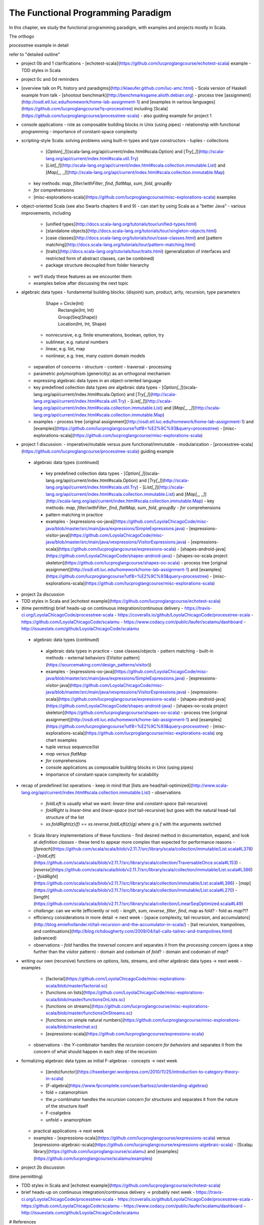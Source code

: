 The Functional Programming Paradigm
-----------------------------------

In this chapter, we study the functional programming paradigm, with examples and projects mostly in Scala.

The orthogo

processtree example in detail

refer to "detailed outline"





- project 0b and 1 clarifications 
  - [echotest-scala](https://github.com/lucproglangcourse/echotest-scala) example
  - TDD styles in Scala
- project 0c and 0d reminders
- [overview talk on PL history and paradigms](http://klaeufer.github.com/luc-amc.html)
  - Scala version of Haskell example from talk
  - [shootout benchmark](http://benchmarksgame.alioth.debian.org)
  - process tree [assignment](http://osdi.etl.luc.edu/homework/home-lab-assignment-1) and [examples in various languages](https://github.com/lucproglangcourse?q=processtree) including [Scala](https://github.com/lucproglangcourse/processtree-scala) - also guiding example for project 1
- console applications
  - role as composable building blocks in Unix (using pipes)
  - relationship with functional programming
  - importance of constant-space complexity
- scripting-style Scala: solving problems using built-in types and type constructors
  - tuples
  - collections
    - [`Option[_]`](scala-lang.org/api/current/index.html#scala.Option) and [`Try[_]`](http://scala-lang.org/api/current/index.html#scala.util.Try)
    - [`List[_]`](http://scala-lang.org/api/current/index.html#scala.collection.immutable.List) and [`Map[_, _]`](http://scala-lang.org/api/current/index.html#scala.collection.immutable.Map)
  - key methods: `map`, `filter`/`withFilter`, `find`, `flatMap`, `sum`, `fold`, `groupBy`
  - `for` comprehensions
  - [misc-explorations-scala](https://github.com/lucproglangcourse/misc-explorations-scala) examples


- object-oriented Scala (see also Swarts chapters 8 and 9)
  - can start by using Scala as a "better Java"
  - various improvements, including
    - [unified types](http://docs.scala-lang.org/tutorials/tour/unified-types.html)
    - [standalone objects](http://docs.scala-lang.org/tutorials/tour/singleton-objects.html)
    - [case classes](http://docs.scala-lang.org/tutorials/tour/case-classes.html) and [pattern matching](http://docs.scala-lang.org/tutorials/tour/pattern-matching.html)
    - [traits](http://docs.scala-lang.org/tutorials/tour/traits.html) (generalization of interfaces and restricted form of abstract classes, can be combined)
    - package structure decoupled from folder hierarchy
  - we'll study these features as we encounter them
  - examples below after discussing the next topic
- algebraic data types
  - fundamental building blocks: (disjoint) sum, product, arity, recursion, type parameters

        Shape = Circle(Int)
              | Rectangle(Int, Int)
              | Group(Seq(Shape))
              | Location(Int, Int, Shape)

    - nonrecursive, e.g. finite enumerations, boolean, option, try
    - sublinear, e.g. natural numbers
    - linear, e.g. list, map
    - nonlinear, e.g. tree, many custom domain models
  - separation of concerns
    - structure
    - content
    - traversal
    - processing
  - parametric polymorphism (genericitiy) as an orthogonal mechanism
  - expressing algebraic data types in an object-oriented language
  - key predefined collection data types *are* algebraic data types 
    - [`Option[_]`](scala-lang.org/api/current/index.html#scala.Option) and [`Try[_]`](http://scala-lang.org/api/current/index.html#scala.util.Try)
    - [`List[_]`](http://scala-lang.org/api/current/index.html#scala.collection.immutable.List) and [`Map[_, _]`](http://scala-lang.org/api/current/index.html#scala.collection.immutable.Map)
  - examples
    - process tree [original assignment](http://osdi.etl.luc.edu/homework/home-lab-assignment-1) and [examples](https://github.com/lucproglangcourse?utf8=%E2%9C%93&query=processtree)
    - [misc-explorations-scala](https://github.com/lucproglangcourse/misc-explorations-scala)
- project 1 discussion: 
  - imperative/mutable versus pure functional/immutable
  - modularization 
  - [processtree-scala](https://github.com/lucproglangcourse/processtree-scala) guiding example


 - algebraic data types (continued)
  - key predefined collection data types
    - [`Option[\_]`](scala-lang.org/api/current/index.html#scala.Option) and [`Try[_]`](http://scala-lang.org/api/current/index.html#scala.util.Try)
    - [`List[\_]`](http://scala-lang.org/api/current/index.html#scala.collection.immutable.List) and [`Map[\_, \_]`](http://scala-lang.org/api/current/index.html#scala.collection.immutable.Map)
    - key methods: `map`, `filter`/`withFilter`, `find`, `flatMap`, `sum`, `fold`, `groupBy`
    - `for` comprehensions
  - pattern matching in practice
  - examples
    - [expressions-oo-java](https://github.com/LoyolaChicagoCode/misc-java/blob/master/src/main/java/expressions/SimpleExpressions.java)
    - [expressions-visitor-java](https://github.com/LoyolaChicagoCode/misc-java/blob/master/src/main/java/vexpressions/VisitorExpressions.java)
    - [expressions-scala](https://github.com/lucproglangcourse/expressions-scala)
    - [shapes-android-java](https://github.com/LoyolaChicagoCode/shapes-android-java)
    - [shapes-oo-scala project skeleton](https://github.com/lucproglangcourse/shapes-oo-scala)
    - process tree [original assignment](http://osdi.etl.luc.edu/homework/home-lab-assignment-1) and [examples](https://github.com/lucproglangcourse?utf8=%E2%9C%93&query=processtree)
    - [misc-explorations-scala](https://github.com/lucproglangcourse/misc-explorations-scala)
- project 2a discussion
- TDD styles in Scala and [echotest example](https://github.com/lucproglangcourse/echotest-scala) 

- (time permitting) brief heads-up on continuous integration/continuous delivery
  - https://travis-ci.org/LoyolaChicagoCode/processtree-scala
  - https://coveralls.io/github/LoyolaChicagoCode/processtree-scala
  - https://github.com/LoyolaChicagoCode/scalamu
  - https://www.codacy.com/public/laufer/scalamu/dashboard
  - http://issuestats.com/github/LoyolaChicagoCode/scalamu



 - algebraic data types (continued)
  - algebraic data types in practice
    - case classes/objects
    - pattern matching
    - built-in methods
    - external behaviors ([Visitor pattern](https://sourcemaking.com/design_patterns/visitor))
  - examples
    - [expressions-oo-java](https://github.com/LoyolaChicagoCode/misc-java/blob/master/src/main/java/expressions/SimpleExpressions.java)
    - [expressions-visitor-java](https://github.com/LoyolaChicagoCode/misc-java/blob/master/src/main/java/vexpressions/VisitorExpressions.java)
    - [expressions-scala](https://github.com/lucproglangcourse/expressions-scala)
    - [shapes-android-java](https://github.com/LoyolaChicagoCode/shapes-android-java)
    - [shapes-oo-scala project skeleton](https://github.com/lucproglangcourse/shapes-oo-scala)
    - process tree [original assignment](http://osdi.etl.luc.edu/homework/home-lab-assignment-1) and [examples](https://github.com/lucproglangcourse?utf8=%E2%9C%93&query=processtree)
    - [misc-explorations-scala](https://github.com/lucproglangcourse/misc-explorations-scala) org chart examples


  - tuple versus sequence/list
  - `map` versus `flatMap`
  - `for` comprehensions
  - console applications as composable building blocks in Unix (using pipes)
  - importance of constant-space complexity for scalability

- recap of predefined list operations
  - keep in mind that [lists are head/tail-optimized](http://www.scala-lang.org/api/current/index.html#scala.collection.immutable.List)
  - observations
    - `foldLeft` is usually what we want: *linear-time* and *constant-space* (tail-recursive)
    - `foldRight` is *linear-time* and *linear-space* (*not* tail-recursive) but goes with the natural head-tail structure of the list
    - `xs.foldRight(z)(f) == xs.reverse.foldLeft(z)(g)` where `g` is `f` with the arguments switched
  - Scala library implementations of these functions 
    - find desired method in documentation, expand, and look at *definition classes*
    - these tend to appear more complex than expected for performance reasons
    - [`foreach`](https://github.com/scala/scala/blob/v2.11.7/src/library/scala/collection/immutable/List.scala#L378)
    - [`foldLeft`](https://github.com/scala/scala/blob/v2.11.7/src/library/scala/collection/TraversableOnce.scala#L153)
    - [`reverse`](https://github.com/scala/scala/blob/v2.11.7/src/library/scala/collection/immutable/List.scala#L386)
    - [`foldRight`](https://github.com/scala/scala/blob/v2.11.7/src/library/scala/collection/immutable/List.scala#L396)
    - [`map`](https://github.com/scala/scala/blob/v2.11.7/src/library/scala/collection/immutable/List.scala#L270)
    - [`length`](https://github.com/scala/scala/blob/v2.11.7/src/library/scala/collection/LinearSeqOptimized.scala#L49)
  - *challenge*: can we write (efficiently or not)
    - `length`, `sum`, `reverse`, `filter`, `find`, `map` as fold?
    - fold as `map`?!?
  - efficiency considerations in more detail -> next week
    - [space complexity, tail recursion, and accumulators](http://blog.emielhollander.nl/tail-recursion-and-the-accumulator-in-scala/)
    - [tail recursion, trampolines, and continuations](http://blog.richdougherty.com/2009/04/tail-calls-tailrec-and-trampolines.html) (advanced) 
  - observations
    - *fold* handles the *traversal* concern and separates it from the *processing* concern (goes a step further than the visitor pattern)
    - domain and codomain of *fold*?
    - domain and codomain of *map*?

- writing our own (recursive) functions on options, lists, streams, and other algebraic data types -> next week
  - examples
    - [factorial](https://github.com/LoyolaChicagoCode/misc-explorations-scala/blob/master/factorial.sc)
    - [functions on lists](https://github.com/LoyolaChicagoCode/misc-explorations-scala/blob/master/functionsOnLists.sc)
    - [functions on streams](https://github.com/lucproglangcourse/misc-explorations-scala/blob/master/functionsOnStreams.sc)
    - [functions on simple natural numbers](https://github.com/lucproglangcourse/misc-explorations-scala/blob/master/nat.sc)
    - [expressions-scala](https://github.com/lucproglangcourse/expressions-scala)
  - observations
    - the `Y`-combinator handles the *recursion* concern *for behaviors* and separates it from the concern of what should happen in each step of the recursion

- formalizing algebraic data types as initial F-algebras
  - concepts -> next week
    - [(endo)functor](https://hseeberger.wordpress.com/2010/11/25/introduction-to-category-theory-in-scala)
    - [F-algebra](https://www.fpcomplete.com/user/bartosz/understanding-algebras)
    - fold = catamorphism
    - the `µ`-combinator handles the *recursion* concern *for structures* and separates it from the nature of the structure itself
    - F-coalgebra
    - unfold = anamorphism
  - practical applications -> next week
  - examples
    - [expressions-scala](https://github.com/lucproglangcourse/expressions-scala) versus [expressions-algebraic-scala](https://github.com/lucproglangcourse/expressions-algebraic-scala)
    - [Scalaµ library](https://github.com/lucproglangcourse/scalamu) and [examples](https://github.com/lucproglangcourse/scalamu/examples)

- project 2b discussion

(time permitting) 

- TDD styles in Scala and [echotest example](https://github.com/lucproglangcourse/echotest-scala) 
- brief heads-up on continuous integration/continuous delivery -> probably next week
  - https://travis-ci.org/LoyolaChicagoCode/processtree-scala
  - https://coveralls.io/github/LoyolaChicagoCode/processtree-scala
  - https://github.com/LoyolaChicagoCode/scalamu
  - https://www.codacy.com/public/laufer/scalamu/dashboard
  - http://issuestats.com/github/LoyolaChicagoCode/scalamu

# References

- [Understanding F-Algebras](https://www.fpcomplete.com/user/bartosz/understanding-algebras)
- [Gibbons](https://www.cs.ox.ac.uk/jeremy.gibbons/publications/origami.pdf) (advanced)
- [Oliveira & Cook](http://www.cs.utexas.edu/~wcook/Drafts/2012/ecoop2012.pdf) (advanced)



  
- efficiency considerations for predefined list operations in more detail
  - [space complexity, tail recursion, and accumulators](http://blog.emielhollander.nl/tail-recursion-and-the-accumulator-in-scala/)
  - [tail recursion, trampolines, and continuations](http://blog.richdougherty.com/2009/04/tail-calls-tailrec-and-trampolines.html) (advanced) 

- writing our own (recursive) functions on options, lists, streams, and other algebraic data types
  - examples
    - [factorial](https://github.com/LoyolaChicagoCode/misc-explorations-scala/blob/master/factorial.sc)
    - [functions on lists](https://github.com/LoyolaChicagoCode/misc-explorations-scala/blob/master/functionsOnLists.sc)
    - [functions on streams](https://github.com/lucproglangcourse/misc-explorations-scala/blob/master/functionsOnStreams.sc)
    - [functions on simple natural numbers](https://github.com/lucproglangcourse/misc-explorations-scala/blob/master/nat.sc)
    - [expressions-scala](https://github.com/lucproglangcourse/expressions-scala)
  - observations
    - the `Y`-combinator handles the *recursion* concern *for behaviors* and separates it from the concern of what should happen in each step of the recursion

- formalizing algebraic data types as initial F-algebras
  - concepts
    - [(endo)functor](https://hseeberger.wordpress.com/2010/11/25/introduction-to-category-theory-in-scala): type constructor that satisfies *identity* and *composition* laws
    - the `µ`-combinator handles the *recursion* concern *for structures* and separates it from the nature of the structure itself
    - fold = catamorphism `cata` for breaking down a data structure to a result value
    - [F-algebra](https://www.fpcomplete.com/user/bartosz/understanding-algebras): argument to fold, has functor `F` and carrier object (= result type of the fold)
    - `unfold` = anamorphism for building up a data structure
    - F-coalgebra: argument to unfold (generator), also has functor `F` and carrier object (= type of seed and generated values wrapped in functor)
  - practical applications
  - examples
    - [expressions-scala](https://github.com/lucproglangcourse/expressions-scala) versus [expressions-algebraic-scala](https://github.com/lucproglangcourse/expressions-algebraic-scala)
    - [Scalaµ library](https://github.com/lucproglangcourse/scalamu) and [examples](https://github.com/lucproglangcourse/scalamu/examples)

- [project 2b](https://trello.com/c/EihkYkGP/59-project-2b) clinic
- project 3a overview
- 16:30-16:45 student presentation on C++
- 16:45-17:15 presentation by alumna and part-time faculty member María Sáenz

(time permitting) 

- TDD styles in Scala and [echotest example](https://github.com/lucproglangcourse/echotest-scala) 
- brief heads-up on continuous integration/continuous delivery -> probably next week
  - https://travis-ci.org/LoyolaChicagoCode/processtree-scala
  - https://coveralls.io/github/LoyolaChicagoCode/processtree-scala
  - https://github.com/LoyolaChicagoCode/scalamu
  - https://www.codacy.com/public/laufer/scalamu/dashboard
  - http://issuestats.com/github/LoyolaChicagoCode/scalamu



- recap: formalizing algebraic data types as initial F-algebras
  - concepts
    - [(endo)functor](https://hseeberger.wordpress.com/2010/11/25/introduction-to-category-theory-in-scala): type constructor that satisfies *identity* and *composition* laws
    - the `µ`-combinator handles the *recursion* concern *for structures* and separates it from the nature of the structure itself
    - fold = catamorphism `cata` for breaking down a data structure to a result value
    - [F-algebra](https://www.fpcomplete.com/user/bartosz/understanding-algebras): argument to fold, has functor `F` and carrier object (= result type of the fold)
    - `unfold` = anamorphism for building up a data structure
    - F-coalgebra: argument to unfold (generator), also has functor `F` and carrier object (= type of seed and generated values wrapped in functor)
  - practical applications
  - examples
    - [expressions-scala](https://github.com/lucproglangcourse/expressions-scala) versus [expressions-algebraic-scala](https://github.com/lucproglangcourse/expressions-algebraic-scala)
    -  [project 2a](https://trello.com/c/nPaqQAJf/58-project-2a) versus [project 2b](https://trello.com/c/EihkYkGP/59-project-2b)
  - key insights
    - commonalities among recursive types
      -  `µ`-based: `Nat`, `Expr`, `Shape`, etc.
      -  `Cofree`-based: `List`, `Tree`, `OrgChart`, etc.
      - how are, say, `Option`, `List`, and `Tree` related?
      - structural
      - behavioral
      - potential for code reuse 
        - [Scalaµ library](https://github.com/lucproglangcourse/scalamu)
        - [Scalaz library](https://github.com/scalaz/scalaz)



